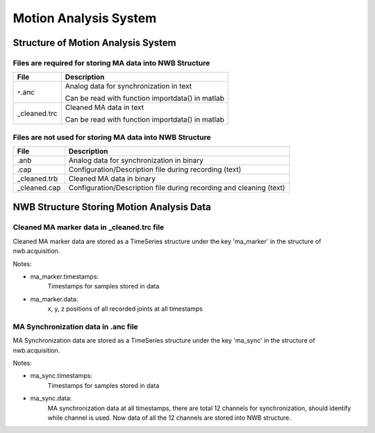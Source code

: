 **********************
Motion Analysis System
**********************

Structure of Motion Analysis System
-----------------------------------


Files are required for storing MA data into NWB Structure
"""""""""""""""""""""""""""""""""""""""""""""""""""""""""

+---------------+---------------------------------------------------------------------+
|      File     |                       Description                                   |
+===============+=====================================================+===============+
|               | Analog data for synchronization in text                             |
|  ``*``.anc    |                                                                     |
|               | Can be read with function importdata() in matlab                    |
+---------------+---------------------------------------------------------------------+
|               | Cleaned MA data in text                                             |
|  _cleaned.trc |                                                                     |
|               |                                                                     |
|               | Can be read with function importdata() in matlab                    |
+---------------+---------------------------------------------------------------------+

 

Files are not used for storing MA data into NWB Structure
"""""""""""""""""""""""""""""""""""""""""""""""""""""""""

+---------------+---------------------------------------------------------------------+
|      File     |                       Description                                   |
+===============+=====================================================================+
|      .anb     | Analog data for synchronization in binary                           |
+---------------+---------------------------------------------------------------------+
|      .cap     | Configuration/Description file during recording (text)              |
+---------------+---------------------------------------------------------------------+
|  _cleaned.trb | Cleaned MA data in binary                                           |
+---------------+---------------------------------------------------------------------+
|  _cleaned.cap | Configuration/Description file during recording and cleaning (text) |
+---------------+---------------------------------------------------------------------+


NWB Structure Storing Motion Analysis Data
------------------------------------------


Cleaned MA marker data in _cleaned.trc file
"""""""""""""""""""""""""""""""""""""""""""

Cleaned MA marker data are stored as a TimeSeries structure under the key 'ma_marker' in the structure of nwb.acquisition.

.. image:: figures/systemma_marker.PNG


Notes:

* ma_marker.timestamps: 
	Timestamps for samples stored in data

* ma_marker.data: 
	x, y, z positions of all recorded joints at all timestamps



MA Synchronization data in .anc file
""""""""""""""""""""""""""""""""""""

MA Synchronization data are stored as a TimeSeries structure under the key 'ma_sync' in the structure of nwb.acquisition.

.. image:: figures/systemma_sync.PNG

Notes:

* ma_sync.timestamps: 
	Timestamps for samples stored in data

* ma_sync.data: 
	MA synchronization data at all timestamps, there are total 12 channels for synchronization, should identify while channel is used. Now data of all the 12 channels are stored into NWB structure.